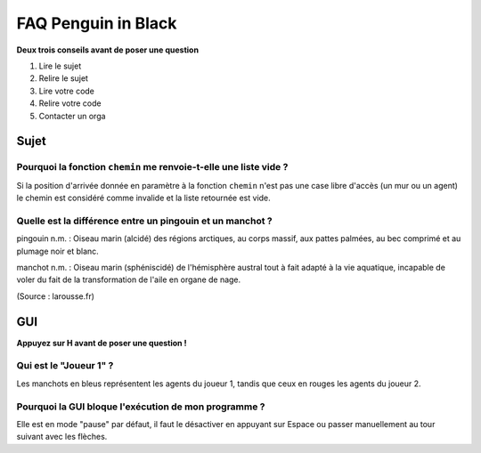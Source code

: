 ====================
FAQ Penguin in Black
====================

**Deux trois conseils avant de poser une question**

1. Lire le sujet
2. Relire le sujet
3. Lire votre code
4. Relire votre code
5. Contacter un orga


Sujet
=====

Pourquoi la fonction ``chemin`` me renvoie-t-elle une liste vide ?
------------------------------------------------------------------

Si la position d'arrivée donnée en paramètre à la fonction ``chemin`` n'est pas
une case libre d'accès (un mur ou un agent) le chemin est considéré comme
invalide et la liste retournée est vide.

Quelle est la différence entre un pingouin et un manchot ?
----------------------------------------------------------

pingouin n.m. : Oiseau marin (alcidé) des régions arctiques, au corps massif,
aux pattes palmées, au bec comprimé et au plumage noir et blanc.

manchot n.m. : Oiseau marin (sphéniscidé) de l'hémisphère austral tout à fait
adapté à la vie aquatique, incapable de voler du fait de la transformation de
l'aile en organe de nage.

(Source : larousse.fr)

GUI
===

**Appuyez sur H avant de poser une question !**

Qui est le "Joueur 1" ?
-----------------------

Les manchots en bleus représentent les agents du joueur 1, tandis que ceux en
rouges les agents du joueur 2.

Pourquoi la GUI bloque l'exécution de mon programme ?
-----------------------------------------------------

Elle est en mode "pause" par défaut, il faut le désactiver en appuyant sur
Espace ou passer manuellement au tour suivant avec les flèches.
